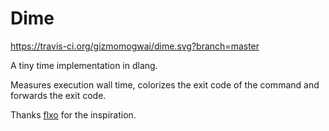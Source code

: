 * Dime
[[https://github.com/gizmomogwai/dime][https://img.shields.io/github/tag/gizmomogwai/dime.svg]][[https://travis-ci.org/gizmomogwai/dime][https://travis-ci.org/gizmomogwai/dime.svg?branch=master]][[https://codecov.io/gh/gizmomogwai/dime][https://codecov.io/gh/gizmomogwai/dime/branch/master/graph/badge.svg]]

A tiny time implementation in dlang.

Measures execution wall time, colorizes the exit code of the command and forwards the exit code.

Thanks [[https://github.com/flxo/duration][flxo]] for the inspiration.
